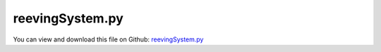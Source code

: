 
.. _examples-reevingsystem:

****************
reevingSystem.py
****************

You can view and download this file on Github: `reevingSystem.py <https://github.com/jgerstmayr/EXUDYN/tree/master/main/pythonDev/Examples/reevingSystem.py>`_

.. code-block:: python
   :linenos:

   #+++++++++++++++++++++++++++++++++++++++++++++++++++++++++++++++++++++++++++++
   # This is an EXUDYN example
   #
   # Details:  Example to calculate rope line of reeving system
   #
   # Author:   Johannes Gerstmayr
   # Date:     2022-02-02
   #
   # Copyright:This file is part of Exudyn. Exudyn is free software. You can redistribute it and/or modify it under the terms of the Exudyn license. See 'LICENSE.txt' for more details.
   #
   #+++++++++++++++++++++++++++++++++++++++++++++++++++++++++++++++++++++++++++++
   
   import exudyn as exu
   from exudyn.itemInterface import *
   from exudyn.utilities import * #includes itemInterface and rigidBodyUtilities
   import exudyn.graphics as graphics #only import if it does not conflict
   from exudyn.beams import *
   
   import numpy as np
   from math import sin, cos, pi, sqrt , asin, acos, atan2
   import copy 
   
   SC = exu.SystemContainer()
   mbs = SC.AddSystem()
   
   
   
   #%%+++++++++++++++++++++++++++++++++++++++++++++++++++++++++++++++++++++++++++++++++
   #settings:
   useGraphics= True
   useContact = True
   tEnd = 20 #end time of dynamic simulation
   stepSize = 2e-3 #step size
   useFriction = True
   dryFriction = 0.5
   contactStiffness = 2e5
   contactDamping = 1e-3*contactStiffness
   
   wheelMass = 1
   wheelInertia = 0.01
   
   rotationDampingWheels = 0.00 #proportional to rotation speed
   torque = 1
   
   #+++++++++++++++++++++++++++++++++++++++++++++++++++++++++++++++++++++++++++++++++
   #create circles
   #complicated shape:
   nANCFnodes = 200
   preStretch=-0.001
   circleList = [[[0,0],0.3,'L'],
                 [[1,0],0.3,'R'],
                 [[1,1],0.3,'R'],
                 [[2,1],0.4,'R'],
                 [[3,1],0.4,'R'],
                 [[4,1],0.4,'L'],
                 [[5,1],0.4,'R'],
                 [[5,-1],0.3,'L'],
                 [[0,-1],0.4,'L'],
                 [[0,0],0.3,'L'],
                 [[1,0],0.3,'R'],
                 ]
   
   #simple shape:
   # nANCFnodes = 50
   # preStretch=-0.005
   # circleList = [[[0,0],0.2,'L'],
   #               [[0,1],0.2,'L'],
   #               [[0.8,0.8],0.4,'L'],
   #               [[1,0],0.2,'L'],
   #               [[0,0],0.2,'L'],
   #               [[0,1],0.2,'L'],
   #               ]
   
   #%%+++++++++++++++++++++++++++++++++++++++++++++++++++++++++++++++++++++++++++++++++
   #create geometry:
   reevingDict = CreateReevingCurve(circleList, drawingLinesPerCircle = 64, 
                                    removeLastLine=True, #allows closed curve
                                    numberOfANCFnodes=nANCFnodes, graphicsNodeSize= 0.01)
   
   del circleList[-1] #remove circles not needed for contact/visualization
   del circleList[-1] #remove circles not needed for contact/visualization
   
   gList=[]
   if False: #visualize reeving curve, without simulation
       gList = reevingDict['graphicsDataLines'] + reevingDict['graphicsDataCircles']
   
   oGround=mbs.AddObject(ObjectGround(referencePosition= [0,0,0], 
                                      visualization=VObjectGround(graphicsData= gList)))
   
   #%%+++++++++++++++++++++++++++++++++++++++++++++++++++++++++++++++++++++++++++++++++
   #create ANCF elements:
   
   gVec = [0,-9.81,0]      # gravity
   E=1e9                   # Young's modulus of ANCF element in N/m^2
   rhoBeam=1000            # density of ANCF element in kg/m^3
   b=0.002                 # width of rectangular ANCF element in m
   h=0.002                 # height of rectangular ANCF element in m
   A=b*h                   # cross sectional area of ANCF element in m^2
   I=b*h**3/12             # second moment of area of ANCF element in m^4
   dEI = 1e-3*E*I #bending proportional damping
   dEA = 1e-2*E*A #axial strain proportional damping
   
   dimZ = b #z.dimension
   
   cableTemplate = Cable2D(#physicsLength = L / nElements, #set in GenerateStraightLineANCFCable2D(...)
                           physicsMassPerLength = rhoBeam*A,
                           physicsBendingStiffness = E*I,
                           physicsAxialStiffness = E*A,
                           physicsBendingDamping = dEI,
                           physicsAxialDamping = dEA,
                           physicsReferenceAxialStrain = preStretch, #prestretch
                           visualization=VCable2D(drawHeight=h),
                           )
   
   ancf = PointsAndSlopes2ANCFCable2D(mbs, reevingDict['ancfPointsSlopes'], reevingDict['elementLengths'], 
                                      cableTemplate, massProportionalLoad=gVec, 
                                      #fixedConstraintsNode0=[1,1,1,1], fixedConstraintsNode1=[1,1,1,1],
                                      firstNodeIsLastNode=True, graphicsSizeConstraints=0.01)
   
   
   #%%+++++++++++++++++++++++++++++++++++++++++++++++++++++++++++++++++++++++++++++++++
   #add contact:
   if useContact:
   
       gContact = mbs.AddGeneralContact()
       gContact.verboseMode = 1
       gContact.frictionProportionalZone = 1
       gContact.ancfCableUseExactMethod = False
       gContact.ancfCableNumberOfContactSegments = 8
       ssx = 16#32 #search tree size
       ssy = 16#32 #search tree size
       ssz = 1 #search tree size
       gContact.SetSearchTreeCellSize(numberOfCells=[ssx,ssy,ssz])
       #gContact.SetSearchTreeBox(pMin=np.array([-1,-1,-1]), pMax=np.array([4,1,1])) #automatically computed!
   
       halfHeight = 0.5*h*0
       dimZ= 0.01 #for drawing
       # wheels = [{'center':wheelCenter0, 'radius':rWheel0-halfHeight, 'mass':mWheel}, 
       #           {'center':wheelCenter1, 'radius':rWheel1-halfHeight, 'mass':mWheel}, 
       #           {'center':rollCenter1, 'radius':rRoll-halfHeight, 'mass':mRoll}, #small mass for roll, not to influence beam
       #           ]
       sWheelRot = [] #sensors for angular velocity
   
       nGround = mbs.AddNode(NodePointGround())
       mCoordinateGround = mbs.AddMarker(MarkerNodeCoordinate(nodeNumber=nGround, coordinate=0))
       
       for i, wheel in enumerate(circleList):
           p = [wheel[0][0], wheel[0][1], 0] #position of wheel center
           r = wheel[1]
           
           rot0 = 0 #initial rotation
           pRef = [p[0], p[1], rot0]
           gList = [graphics.Cylinder(pAxis=[0,0,-dimZ],vAxis=[0,0,-dimZ], radius=r,
                                         color= graphics.color.dodgerblue, nTiles=64),
                    graphics.Arrow(pAxis=[0,0,0], vAxis=[0.9*r,0,0], radius=0.01*r, color=graphics.color.orange)]
   
           omega0 = 0 #initial angular velocity
           v0 = np.array([0,0,omega0]) 
   
           nMass = mbs.AddNode(NodeRigidBody2D(referenceCoordinates=pRef, initialVelocities=v0,
                                               visualization=VNodeRigidBody2D(drawSize=dimZ*2)))
           oMass = mbs.AddObject(ObjectRigidBody2D(physicsMass=wheelMass, physicsInertia=wheelInertia,
                                                   nodeNumber=nMass, visualization=
                                                   VObjectRigidBody2D(graphicsData=gList)))
           mNode = mbs.AddMarker(MarkerNodeRigid(nodeNumber=nMass))
           mGroundWheel = mbs.AddMarker(MarkerBodyRigid(bodyNumber=oGround, localPosition=p))
           
           mbs.AddObject(RevoluteJoint2D(markerNumbers=[mGroundWheel, mNode]))
           sWheelRot += [mbs.AddSensor(SensorNode(nodeNumber=nMass, 
                                             fileName='solution/wheel'+str(i)+'angVel.txt',
                                             outputVariableType=exu.OutputVariableType.AngularVelocity))]
           
           def UFvelocityDrive(mbs, t, itemNumber, lOffset): #time derivative of UFoffset
               v = 10*t
               vMax = 5
               return max(v, vMax)
   
           velocityControl = True
           if i == 0:
               if velocityControl:
                   mCoordinateWheel = mbs.AddMarker(MarkerNodeCoordinate(nodeNumber=nMass, coordinate=2))
                   mbs.AddObject(CoordinateConstraint(markerNumbers=[mCoordinateGround, mCoordinateWheel],
                                                       velocityLevel=True, offsetUserFunction_t=UFvelocityDrive))
                   
           #     else:
           #         mbs.AddLoad(LoadTorqueVector(markerNumber=mNode, loadVector=[0,0,torque]))
           if i > 0: #friction on rolls:
               mCoordinateWheel = mbs.AddMarker(MarkerNodeCoordinate(nodeNumber=nMass, coordinate=2))
               mbs.AddObject(CoordinateSpringDamper(markerNumbers=[mCoordinateGround, mCoordinateWheel], 
                                                     damping=rotationDampingWheels, 
                                                     visualization=VCoordinateSpringDamper(show=False)))
   
           frictionMaterialIndex=0
           gContact.AddSphereWithMarker(mNode, radius=r, contactStiffness=contactStiffness, 
                                        contactDamping=contactDamping, frictionMaterialIndex=frictionMaterialIndex)
           
   
   
       for oIndex in ancf[1]:
           gContact.AddANCFCable(objectIndex=oIndex, halfHeight=halfHeight, #halfHeight should be h/2, but then cylinders should be smaller
                                 contactStiffness=contactStiffness, contactDamping=contactDamping, 
                                 frictionMaterialIndex=0)
   
       frictionMatrix = np.zeros((2,2))
       frictionMatrix[0,0]=int(useFriction)*dryFriction
       frictionMatrix[0,1]=0 #no friction between some rolls and cable
       frictionMatrix[1,0]=0 #no friction between some rolls and cable
       gContact.SetFrictionPairings(frictionMatrix)
   
   
   mbs.Assemble()
   
   simulationSettings = exu.SimulationSettings() #takes currently set values or default values
   
   simulationSettings.linearSolverType = exu.LinearSolverType.EigenSparse
   simulationSettings.solutionSettings.coordinatesSolutionFileName = 'solution/coordinatesSolution.txt'
   simulationSettings.solutionSettings.writeSolutionToFile = True
   simulationSettings.solutionSettings.solutionWritePeriod = 0.005
   simulationSettings.solutionSettings.sensorsWritePeriod = 0.001
   #simulationSettings.displayComputationTime = True
   simulationSettings.parallel.numberOfThreads = 1 #use 4 to speed up for > 100 ANCF elements
   simulationSettings.displayStatistics = True
   
   simulationSettings.timeIntegration.endTime = tEnd
   simulationSettings.timeIntegration.numberOfSteps = int(tEnd/stepSize)
   simulationSettings.timeIntegration.stepInformation= 3+128+256
   
   simulationSettings.timeIntegration.verboseMode = 1
   
   simulationSettings.timeIntegration.newton.useModifiedNewton = True
   simulationSettings.timeIntegration.newton.numericalDifferentiation.minimumCoordinateSize = 1
   simulationSettings.timeIntegration.generalizedAlpha.spectralRadius = 0.5
   simulationSettings.displayStatistics = True
   
   SC.visualizationSettings.general.circleTiling = 24
   SC.visualizationSettings.loads.show=False
   SC.visualizationSettings.nodes.defaultSize = 0.01
   SC.visualizationSettings.openGL.multiSampling = 4
   
   if False:
       SC.visualizationSettings.contour.outputVariableComponent=0
       SC.visualizationSettings.contour.outputVariable=exu.OutputVariableType.ForceLocal
   
   #visualize contact:
   if False:
       SC.visualizationSettings.contact.showSearchTree =True
       SC.visualizationSettings.contact.showSearchTreeCells =True
       SC.visualizationSettings.contact.showBoundingBoxes = True
   
   if useGraphics: 
       SC.renderer.Start()
       SC.renderer.DoIdleTasks()
   
   doDynamic = True
   if doDynamic :
       mbs.SolveDynamic(simulationSettings) #183 Newton iterations, 0.114 seconds
   else:
       mbs.SolveStatic(simulationSettings) #183 Newton iterations, 0.114 seconds
   
   
   if useGraphics and True:
       SC.visualizationSettings.general.autoFitScene = False
       SC.visualizationSettings.general.graphicsUpdateInterval=0.02
       
       mbs.SolutionViewer()
   
   
   if useGraphics: 
       SC.renderer.DoIdleTasks()
       SC.renderer.Stop() #safely close rendering window!
       
       # if True:
       #     
       #     mbs.PlotSensor(sensorNumbers=[sAngVel[0],sAngVel[1]], components=2, closeAll=True)
       #     mbs.PlotSensor(sensorNumbers=sMeasureRoll, components=1)
   
   
   
   
   
      
       
   
   
   
   
   


